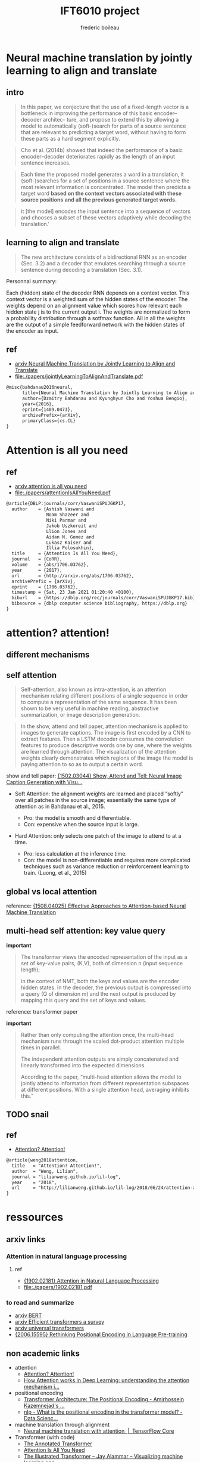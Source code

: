 #+TITLE: IFT6010 project
#+author: frederic boileau
#+STARTUP: inlineimages


* Neural machine translation by jointly learning to align and translate
** intro

#+begin_quote
In this paper, we conjecture that the use of a fixed-length vector is a
bottleneck in improving the performance of this basic encoder–decoder architec-
ture, and propose to extend this by allowing a model to automatically
(soft-)search for parts of a source sentence that are relevant to predicting a
target word, without having to form these parts as a hard segment explicitly.
#+end_quote

#+begin_quote
Cho et al. (2014b) showed that indeed the performance of a basic
encoder–decoder deteriorates rapidly as the length of an input sentence
increases.
#+end_quote

#+begin_quote
Each time the proposed model generates a word in a translation, it
(soft-)searches for a set of positions in a source sentence where the most
relevant information is concentrated. The model then predicts a target word
*based on the context vectors associated with these source positions*
*and all the previous generated target words.*
#+end_quote

#+begin_quote
it [the model] encodes the input sentence into a sequence of vectors and chooses
a subset of these vectors adaptively while decoding the translation.'
#+end_quote

** learning to align and translate

#+begin_quote
The new architecture consists of a bidirectional RNN as an encoder (Sec. 3.2)
and a decoder that emulates searching through a source sentence during decoding
a translation (Sec.  3.1).
#+end_quote

#+attr_org: :width 700
[[./decodergeneraldescritptionAlignment.png]]


Personnal summary:

Each (hidden) state of the decoder RNN depends on a context vector. This context vector
is a weighted sum of the hidden states of the encoder. The weights depend on an alignment
value which scores how relevant each hidden state j is to the current output i. The weights
are normalized to form a probability distribution through a sotfmax function. All in all the
weights are the output of a simple feedforward network with the hidden states of the encoder
as input.

** ref
- [[https://arxiv.org/abs/1409.0473][arxiv Neural Machine Translation by Jointly Learning to Align and Translate]]
- file:./papers/jointlyLearningToAlignAndTranslate.pdf
#+begin_src tex
@misc{bahdanau2016neural,
      title={Neural Machine Translation by Jointly Learning to Align and Translate},
      author={Dzmitry Bahdanau and Kyunghyun Cho and Yoshua Bengio},
      year={2016},
      eprint={1409.0473},
      archivePrefix={arXiv},
      primaryClass={cs.CL}
}
#+end_src


* Attention is all you need
** ref
- [[https://arxiv.org/abs/1706.03762][arxiv attention is all you need]]
- file:./papers/attentionIsAllYouNeed.pdf
#+begin_src tex
@article{DBLP:journals/corr/VaswaniSPUJGKP17,
  author    = {Ashish Vaswani and
               Noam Shazeer and
               Niki Parmar and
               Jakob Uszkoreit and
               Llion Jones and
               Aidan N. Gomez and
               Lukasz Kaiser and
               Illia Polosukhin},
  title     = {Attention Is All You Need},
  journal   = {CoRR},
  volume    = {abs/1706.03762},
  year      = {2017},
  url       = {http://arxiv.org/abs/1706.03762},
  archivePrefix = {arXiv},
  eprint    = {1706.03762},
  timestamp = {Sat, 23 Jan 2021 01:20:40 +0100},
  biburl    = {https://dblp.org/rec/journals/corr/VaswaniSPUJGKP17.bib},
  bibsource = {dblp computer science bibliography, https://dblp.org}
}
#+end_src


* attention? attention!
** different mechanisms
#+name: A family of attention mechanisms
#+ATTR_ORG: :width 700
[[./afamilyofattentionmechanisms.png]]

** self attention
#+begin_quote
Self-attention, also known as intra-attention, is an attention mechanism
relating different positions of a single sequence in order to compute a
representation of the same sequence. It has been shown to be very useful in
machine reading, abstractive summarization, or image description generation.
#+end_quote

#+begin_quote
In the show, attend and tell paper, attention mechanism is applied to images to
generate captions. The image is first encoded by a CNN to extract features. Then
a LSTM decoder consumes the convolution features to produce descriptive words
one by one, where the weights are learned through attention. The visualization
of the attention weights clearly demonstrates which regions of the image the
model is paying attention to so as to output a certain word.
#+end_quote
show and tell paper: [[https://arxiv.org/abs/1502.03044][{1502.03044} Show, Attend and Tell: Neural Image Caption Generation with Visu...]]

- Soft Attention: the alignment weights are learned and placed “softly” over all
  patches in the source image; essentially the same type of attention as in
  Bahdanau et al., 2015.

  + Pro: the model is smooth and differentiable.
  + Con: expensive when the source input is large.

- Hard Attention: only selects one patch of the image to attend to at a time.

  + Pro: less calculation at the inference time.
  + Con: the model is non-differentiable and requires more complicated techniques such as variance reduction or reinforcement learning to train. (Luong, et al., 2015)

** global vs local attention
#+name: global vs local attention
#+attr_org: :width 700
[[./globalvslocalattention.png]]
reference: [[https://arxiv.org/abs/1508.04025][{1508.04025} Effective Approaches to Attention-based Neural Machine Translation]]
** multi-head self attention: key value query
*important*
#+begin_quote
The transformer views the encoded representation of the input as a
set of key-value pairs, (K,V), both of dimension n (input sequence length);

in the context of NMT, both the keys and values are the encoder hidden states.
In the decoder, the previous output is compressed into a query (Q of
dimension m) and the next output is produced by mapping this query and the set
of keys and values.
#+end_quote

#+attr_org: :width 700
[[./transformerscaleddotproduct.png]]

#+attr_org: :width 700
[[./multiheadselfattention.png]]
reference: transformer paper

*important*
#+begin_quote
Rather than only computing the attention once, the multi-head mechanism runs
through the scaled dot-product attention multiple times in parallel.

The independent attention outputs are simply concatenated and linearly transformed
into the expected dimensions.

According to the paper, “multi-head attention allows the model
to jointly attend to information from different representation subspaces at
different positions. With a single attention head, averaging inhibits this.”
#+end_quote

** TODO snail
** ref
- [[https://lilianweng.github.io/lil-log/2018/06/24/attention-attention.html][Attention? Attention!]]
#+begin_src tex
@article{weng2018attention,
  title   = "Attention? Attention!",
  author  = "Weng, Lilian",
  journal = "lilianweng.github.io/lil-log",
  year    = "2018",
  url     = "http://lilianweng.github.io/lil-log/2018/06/24/attention-attention.html"
}
#+end_src


* ressources
** arxiv links
*** Attention in natural language processing
**** ref
- [[https://arxiv.org/abs/1902.02181][{1902.02181} Attention in Natural Language Processing]]
- file:./papers/1902.02181.pdf
*** to read and summarize
- [[https://arxiv.org/abs/1810.04805][arxiv BERT]]
- [[https://arxiv.org/abs/2009.06732][arxiv Efficient transformers a survey]]
- [[https://arxiv.org/abs/1807.03819][arxiv universal transformers]]
- [[https://arxiv.org/abs/2006.15595][{2006.15595} Rethinking Positional Encoding in Language Pre-training]]

** non academic links

- attention
  + [[https://lilianweng.github.io/lil-log/2018/06/24/attention-attention.html][Attention? Attention!]]
  + [[https://theaisummer.com/attention/][How Attention works in Deep Learning: understanding the attention mechanism i...]]

- positional encoding
  + [[https://kazemnejad.com/blog/transformer_architecture_positional_encoding/][Transformer Architecture: The Positional Encoding - Amirhossein Kazemnejad's ...]]
  + [[https://datascience.stackexchange.com/questions/51065/what-is-the-positional-encoding-in-the-transformer-model][nlp - What is the positional encoding in the transformer model? - Data Scienc...]]

- machine translation through alignment
  + [[https://www.tensorflow.org/tutorials/text/nmt_with_attention][Neural machine translation with attention  |  TensorFlow Core]]

- Transformer (with code)
  + [[http://nlp.seas.harvard.edu/2018/04/03/attention.html][The Annotated Transformer]]
  + [[http://vandergoten.ai/2018-09-18-attention-is-all-you-need/][Attention Is All You Need]]
  + [[https://jalammar.github.io/illustrated-transformer/][The Illustrated Transformer – Jay Alammar – Visualizing machine learning one ...]]

- videos
  + [[https://www.youtube.com/watch?v=S27pHKBEp30][LSTM is dead. Long Live Transformers! - YouTube]]

** github links

- [[https://github.com/google-research/bert][GitHub - google-research/bert: TensorFlow code and pre-trained models for BERT]]
- [[https://github.com/huggingface/transformers][GitHub - huggingface/transformers: Transformers: State-of-the-art NLP]]

** misc
- [[https://rajpurkar.github.io/SQuAD-explorer/][The Stanford Question Answering Dataset]]
- [[https://www.overleaf.com/learn/latex/bibliography_management_with_bibtex][Bibliography management with bibtex - Overleaf, Online LaTeX Editor]]
- [[https://www.overleaf.com/learn/latex/Inserting_Images][Inserting Images - Overleaf, Online LaTeX Editor]]
- [[https://github.com/hlissner/doom-emacs][GitHub - hlissner/doom-emacs: An Emacs framework for the stubborn martian hacker]]
- [[https://orgmode.org/worg/org-tutorials/][Org tutorials]]

* steps
** TODO project proposal
DEADLINE: <2021-02-05 Fri>

- file:./tex/proposaltemplate.tex
- file:./tex/proposalbibliography.bib

*** TODO understand transformer
**** TODO understand attention
**** TODO understand positional embeddings

*** TODO narrow down list of papers to reference in proposal
